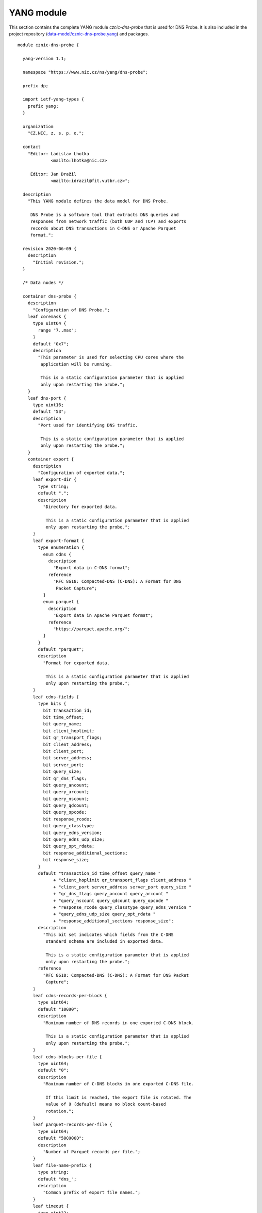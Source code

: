 .. _yang-module:

***********
YANG module
***********

This section contains the complete YANG module *cznic-dns-probe* that is used for DNS Probe. It is also included in the project repository (`data-model/cznic-dns-probe.yang <https://gitlab.nic.cz/adam/dns-probe/blob/master/data-model/cznic-dns-probe.yang>`_) and packages.

::

   module cznic-dns-probe {

     yang-version 1.1;

     namespace "https://www.nic.cz/ns/yang/dns-probe";

     prefix dp;

     import ietf-yang-types {
       prefix yang;
     }

     organization
       "CZ.NIC, z. s. p. o.";

     contact
       "Editor: Ladislav Lhotka
	        <mailto:lhotka@nic.cz>

	Editor: Jan Dražil
	        <mailto:idrazil@fit.vutbr.cz>";

     description
       "This YANG module defines the data model for DNS Probe.

	DNS Probe is a software tool that extracts DNS queries and
	responses from network traffic (both UDP and TCP) and exports
	records about DNS transactions in C-DNS or Apache Parquet
	format.";

     revision 2020-06-09 {
       description
	 "Initial revision.";
     }

     /* Data nodes */

     container dns-probe {
       description
	 "Configuration of DNS Probe.";
       leaf coremask {
	 type uint64 {
	   range "7..max";
	 }
	 default "0x7";
	 description
	   "This parameter is used for selecting CPU cores where the
	    application will be running.

	    This is a static configuration parameter that is applied
	    only upon restarting the probe.";
       }
       leaf dns-port {
	 type uint16;
	 default "53";
	 description
	   "Port used for identifying DNS traffic.

	    This is a static configuration parameter that is applied
	    only upon restarting the probe.";
       }
       container export {
	 description
	   "Configuration of exported data.";
	 leaf export-dir {
	   type string;
	   default ".";
	   description
	     "Directory for exported data.

	      This is a static configuration parameter that is applied
	      only upon restarting the probe.";
	 }
	 leaf export-format {
	   type enumeration {
	     enum cdns {
	       description
		 "Export data in C-DNS format";
	       reference
		 "RFC 8618: Compacted-DNS (C-DNS): A Format for DNS
		  Packet Capture";
	     }
	     enum parquet {
	       description
		 "Export data in Apache Parquet format";
	       reference
		 "https://parquet.apache.org/";
	     }
	   }
	   default "parquet";
	   description
	     "Format for exported data.

	      This is a static configuration parameter that is applied
	      only upon restarting the probe.";
	 }
	 leaf cdns-fields {
	   type bits {
	     bit transaction_id;
	     bit time_offset;
	     bit query_name;
	     bit client_hoplimit;
	     bit qr_transport_flags;
	     bit client_address;
	     bit client_port;
	     bit server_address;
	     bit server_port;
	     bit query_size;
	     bit qr_dns_flags;
	     bit query_ancount;
	     bit query_arcount;
	     bit query_nscount;
	     bit query_qdcount;
	     bit query_opcode;
	     bit response_rcode;
	     bit query_classtype;
	     bit query_edns_version;
	     bit query_edns_udp_size;
	     bit query_opt_rdata;
	     bit response_additional_sections;
	     bit response_size;
	   }
	   default "transaction_id time_offset query_name "
		 + "client_hoplimit qr_transport_flags client_address "
		 + "client_port server_address server_port query_size "
		 + "qr_dns_flags query_ancount query_arcount "
		 + "query_nscount query_qdcount query_opcode "
		 + "response_rcode query_classtype query_edns_version "
		 + "query_edns_udp_size query_opt_rdata "
		 + "response_additional_sections response_size";
	   description
	     "This bit set indicates which fields from the C-DNS
	      standard schema are included in exported data.

	      This is a static configuration parameter that is applied
	      only upon restarting the probe.";
	   reference
	     "RFC 8618: Compacted-DNS (C-DNS): A Format for DNS Packet
	      Capture";
	 }
	 leaf cdns-records-per-block {
	   type uint64;
	   default "10000";
	   description
	     "Maximum number of DNS records in one exported C-DNS block.

	      This is a static configuration parameter that is applied
	      only upon restarting the probe.";
	 }
	 leaf cdns-blocks-per-file {
	   type uint64;
	   default "0";
	   description
	     "Maximum number of C-DNS blocks in one exported C-DNS file.

	      If this limit is reached, the export file is rotated. The
	      value of 0 (default) means no block count-based
	      rotation.";
	 }
	 leaf parquet-records-per-file {
	   type uint64;
	   default "5000000";
	   description
	     "Number of Parquet records per file.";
	 }
	 leaf file-name-prefix {
	   type string;
	   default "dns_";
	   description
	     "Common prefix of export file names.";
	 }
	 leaf timeout {
	   type uint32;
	   units "seconds";
	   default "0";
	   description
	     "Time interval after which the export file is rotated.

	      The value of 0 (default) means no time-based rotation.";
	 }
	 leaf file-size-limit {
	   type uint64;
	   units "bytes";
	   default "0";
	   description
	     "Size limit for the export file.

	      If the limit is exceeded, the export file is rotated. The
	      value of 0 (default) means no size-based rotation.";
	 }
	 leaf file-compression {
	   type boolean;
	   default "true";
	   description
	     "If this flag is true, the exported Parquet or C-DNS files
	      will be compressed using GZIP.

	      C-DNS will be compressed explicitly with .gz sufix;
	      Parquet files will be compressed internally due to the
	      nature of the format.

	      This is a static configuration parameter that is applied
	      only upon restarting the probe.";
	 }
	 leaf pcap-export {
	   type enumeration {
	     enum all {
	       description
		 "Store all packets.";
	     }
	     enum invalid {
	       description
		 "Store only transactions with invalid DNS
		  request/response.";
	     }
	     enum disabled {
	       description
		 "Turn off PCAP export.";
	     }
	   }
	   default "disabled";
	   description
	     "Selection of packets to be stored in PCAP files, in
	      addition to normal Parquet or C-DNS export.";
	 }
       }
       container transaction-table {
	 description
	   "Configuration of transaction table parameters.";
	 leaf max-transactions {
	   type uint32;
	   default "1048576";
	   description
	     "Maximum number of entries in the transaction table.

	      This is a static configuration parameter that is applied
	      only upon restarting the probe.";
	 }
	 leaf query-timeout {
	   type uint64;
	   units "milliseconds";
	   default "1000";
	   description
	     "Time interval after which a query record is removed from
	      the transaction database if no response is observed.";
	 }
	 leaf match-qname {
	   type boolean;
	   default "false";
	   description
	     "If this flag is true, DNS QNAME (if present) is used as a
	      secondary key for matching requests with responses.";
	 }
       }
       container tcp-table {
	 description
	   "Configuration of TCP processing.";
	 leaf concurrent-connections {
	   type uint32;
	   default "1048576";
	   description
	     "Maximal number of concurrent TCP connections.

	      This is a static configuration parameter that is applied
	      only upon restarting the probe.";
	 }
	 leaf timeout {
	   type uint64;
	   units "milliseconds";
	   default "60000";
	   description
	     "Time interval after which a TCP connection is removed from
	      the transaction database if no data is received through
	      that connection.";
	 }
       }
     }

     container statistics {
       config "false";
       description
	 "A collection of probe statistics.";
       leaf processed-packets {
	 type yang:counter64;
	 description
	   "Number of processed packets.";
       }
       leaf processed-transactions {
	 type yang:counter64;
	 description
	   "Number of processed transactions.";
       }
       leaf exported-records {
	 type yang:counter64;
	 description
	   "Number of exported records.";
       }
       leaf queries-per-second-ipv4 {
	 type decimal64 {
	   fraction-digits "2";
	 }
	 description
	   "Processed queries per second with IPv4 packets.";
       }
       leaf queries-per-second-ipv6 {
	 type decimal64 {
	   fraction-digits "2";
	 }
	 description
	   "Processed queries per second with IPv6 packets.";
       }
       leaf queries-per-second-tcp {
	 type decimal64 {
	   fraction-digits "2";
	 }
	 description
	   "Processed queries per second with TCP packets.";
       }
       leaf queries-per-second-udp {
	 type decimal64 {
	   fraction-digits "2";
	 }
	 description
	   "Processed queries per second with UDP packets.";
       }
       leaf queries-per-second {
	 type decimal64 {
	   fraction-digits "2";
	 }
	 description
	   "Processed queries per second.";
       }
       leaf pending-transactions {
	 type yang:counter64;
	 description
	   "Number of pending transactions.";
       }
       leaf exported-pcap-packets {
	 type yang:counter64;
	 description
	   "Number of packets exported to PCAP files.";
       }
     }

     /* RPC operations */

     rpc restart {
       description
	 "Restart the probe and apply changes in static
	  configuration.";
     }
   }
